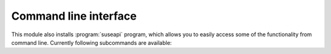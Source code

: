Command line interface
======================

.. program:: suseapi

This module also installs :program:`suseapi` program, which allows you to
easily access some of the functionality from command line. Currently following
subcommands are available:

.. option:: lookup-user [--by BY] value

    Lookups user information using :mod:`suseapi.userinfo`.

.. option:: absence value

    Lookups user absence information using :mod:`suseapi.presence`.
